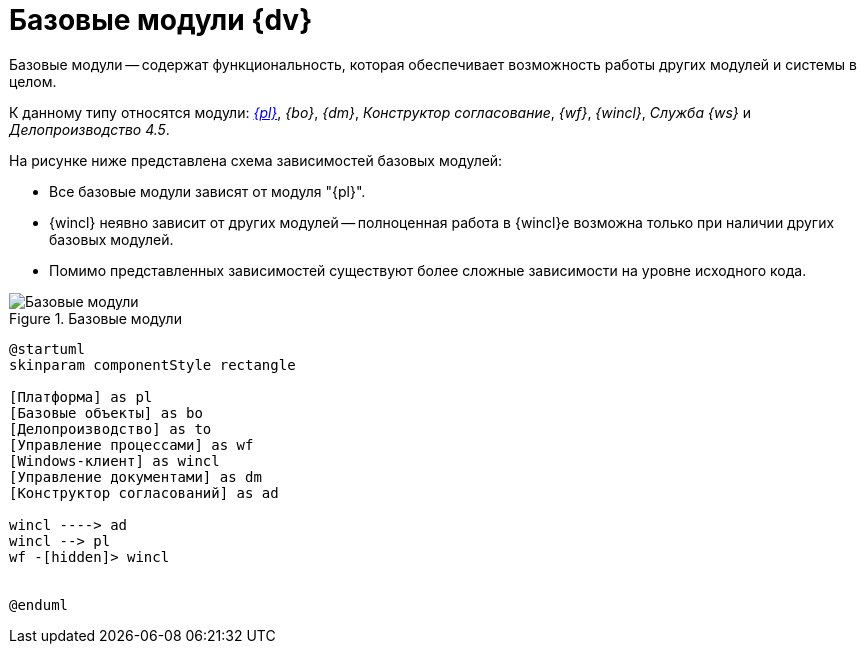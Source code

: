 = Базовые модули {dv}

Базовые модули -- содержат функциональность, которая обеспечивает возможность работы других модулей и системы в целом.

К данному типу относятся модули: _xref:platform::index.adoc[{pl}]_, _{bo}_, _{dm}_, _Конструктор согласование_, _{wf}_, _{wincl}_, _Служба {ws}_ и _Делопроизводство 4.5_.

.На рисунке ниже представлена схема зависимостей базовых модулей:
* Все базовые модули зависят от модуля "{pl}".
* {wincl} неявно зависит от других модулей -- полноценная работа в {wincl}е возможна только при наличии других базовых модулей.
* Помимо представленных зависимостей существуют более сложные зависимости на уровне исходного кода.

.Базовые модули
image::base-modules.png[Базовые модули]

[plantuml, svg]
....
@startuml
skinparam componentStyle rectangle

[Платформа] as pl
[Базовые объекты] as bo
[Делопроизводство] as to
[Управление процессами] as wf
[Windows-клиент] as wincl
[Управление документами] as dm
[Конструктор согласований] as ad

wincl ----> ad
wincl --> pl
wf -[hidden]> wincl


@enduml
....
